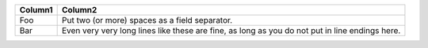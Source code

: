 +---------+------------------------------------------------------------------------------------------------+
| Column1 | Column2                                                                                        |
+=========+================================================================================================+
| Foo     | Put two (or more) spaces as a field separator.                                                 |
+---------+------------------------------------------------------------------------------------------------+
| Bar     | Even very very long lines like these are fine, as long as you do not put in line endings here. |
+---------+------------------------------------------------------------------------------------------------+

